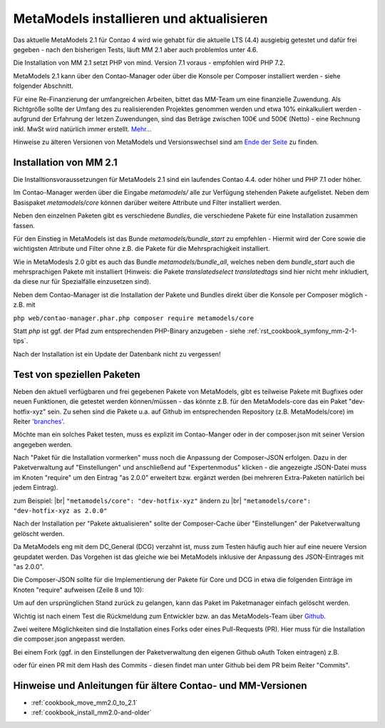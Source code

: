 .. _manual_install:

MetaModels installieren und aktualisieren
=========================================

Das aktuelle MetaModels 2.1 für Contao 4 wird wie gehabt für die aktuelle LTS (4.4)
ausgiebig getestet und dafür frei gegeben - nach den bisherigen Tests, läuft MM 2.1
aber auch problemlos unter 4.6.

Die Installation von MM 2.1 setzt PHP von mind. Version 7.1 voraus - empfohlen wird PHP 7.2.

MetaModels 2.1 kann über den Contao-Manager oder über die Konsole per Composer installiert werden - 
siehe folgender Abschnitt.

Für eine Re-Finanzierung der umfangreichen Arbeiten, bittet das MM-Team um eine finanzielle
Zuwendung. Als Richtgröße sollte der Umfang des zu realisierenden Projektes genommen werden
und etwa 10% einkalkuliert werden - aufgrund der Erfahrung der letzen Zuwendungen, sind
das Beträge zwischen 100€ und 500€ (Netto) - eine Rechnung inkl. MwSt wird natürlich immer
erstellt. `Mehr... <https://now.metamodel.me/de/unterstuetzer/fundraising#metamodels_2-1>`_

Hinweise zu älteren Versionen von MetaModels und Versionswechsel sind am `Ende der Seite
<#hinweise-und-anleitungen-fur-altere-contao-und-mm-versionen>`_ zu finden.


Installation von MM 2.1
-----------------------
Die Installtionsvoraussetzungen für MetaModels 2.1 sind ein laufendes Contao 4.4. oder höher und
PHP 7.1 oder höher.

Im Contao-Manager werden über die Eingabe `metamodels/` alle zur Verfügung stehenden Pakete
aufgelistet. Neben dem Basispaket `metamodels/core` können darüber weitere Attribute und Filter
installiert werden.

Neben den einzelnen Paketen gibt es verschiedene `Bundles`, die verschiedene Pakete für eine
Installation zusammen fassen.

Für den Einstieg in MetaModels ist das Bunde `metamodels/bundle_start` zu empfehlen - Hiermit
wird der Core sowie die wichtigsten Attribute und Filter ohne z.B. die Pakete für die Mehrsprachigkeit
installiert.

Wie in MetaModesls 2.0 gibt es auch das Bundle `metamodels/bundle_all`, welches neben dem
`bundle_start` auch die mehrsprachigen Pakete mit installiert (Hinweis: die Pakete `translatedselect`
`translatedtags` sind hier nicht mehr inkludiert, da diese nur für Spezialfälle einzusetzen sind).

Neben dem Contao-Manager ist die Installation der Pakete und Bundles direkt über die Konsole per
Composer möglich - z.B. mit

``php web/contao-manager.phar.php composer require metamodels/core``

Statt `php` ist ggf. der Pfad zum entsprechenden PHP-Binary anzugeben -
siehe :ref:`rst_cookbook_symfony_mm-2-1-tips`.

Nach der Installation ist ein Update der Datenbank nicht zu vergessen!


Test von speziellen Paketen
---------------------------

Neben den aktuell verfügbaren und frei gegebenen Pakete von MetaModels, gibt es teilweise
Pakete mit Bugfixes oder neuen Funktionen, die getestet werden können/müssen - das
könnte z.B. für den MetaModels-core das ein Paket "dev-hotfix-xyz" sein. Zu sehen sind die Pakete u.a.
auf Github im entsprechenden Repository (z.B. MetaModels/core) im Reiter
`'branches' <https://github.com/MetaModels/core/branches>`_.

Möchte man ein solches Paket testen, muss es explizit im Contao-Manger oder in der composer.json mit seiner
Version angegeben werden.

Nach "Paket für die Installation vormerken" muss noch die Anpassung der Composer-JSON erfolgen. Dazu in
der Paketverwaltung auf "Einstellungen" und anschließend auf "Expertenmodus" klicken - die
angezeigte JSON-Datei muss im Knoten "require" um den Eintrag "as 2.0.0" erweitert bzw. ergänzt werden
(bei mehreren Extra-Paketen natürlich bei jedem Eintrag).

zum Beispiel: |br|
``"metamodels/core": "dev-hotfix-xyz"`` ändern zu |br|
``"metamodels/core": "dev-hotfix-xyz as 2.0.0"``

Nach der Installation per "Pakete aktualisieren" sollte der Composer-Cache über "Einstellungen"
der Paketverwaltung gelöscht werden.

Da MetaModels eng mit dem DC_General (DCG) verzahnt ist, muss zum Testen häufig auch hier
auf eine neuere Version geupdatet werden. Das Vorgehen ist das gleiche wie bei MetaModels
inklusive der Anpassung des JSON-Eintrages mit "as 2.0.0".

Die Composer-JSON sollte für die Implementierung der Pakete für Core und DCG in etwa die
folgenden Einträge im Knoten "require" aufweisen (Zeile 8 und 10):

.. code-block:: json
   :linenos:
   
   {
       "name": "local/website",
       "description": "A local website project",
       "type": "project",
       "license": "proprietary",
       "require": {
           "contao-community-alliance/composer-client": "~0.12",
           "contao-community-alliance/dc-general": "dev-hotfix/beta-39 as 2.0.0",
           "metamodels/bundle_all": ">=2.0.0.0,<3-dev",
           "metamodels/core": "dev-hotfix/alpha-15 as 2.0.0",
           ...
       },
       ...
   }

Um auf den ursprünglichen Stand zurück zu gelangen, kann das Paket im Paketmanager einfach gelöscht
werden.

Wichtig ist nach einem Test die Rückmeldung zum Entwickler bzw. an das MetaModels-Team über
`Github <https://github.com/MetaModels>`_.

Zwei weitere Möglichkeiten sind die Installation eines Forks oder eines Pull-Requests (PR).
Hier muss für die Installation die composer.json angepasst werden.

Bei einem Fork (ggf. in den Einstellungen der Paketverwaltung den eigenen Github oAuth Token
eintragen) z.B.

.. code-block:: json
   :linenos:
   
   {
       "name": "local/website",
       "description": "A local website project",
       "type": "project",
       "license": "proprietary",
       "require": {
           "contao-community-alliance/composer-client": "~0.12",
           "contao-community-alliance/dc-general": "dev-hotfix/beta-39 as 2.0.0",
           "metamodels/bundle_all": ">=2.0.0.0,<3-dev",
           "byteworks/metamodelsattribute_multi": ">=1.0.5.0,<1.1-dev",
           ...
       },
       ...
       "repositories": [
           ...
           {
               "type": "vcs",
               "url": "https://github.com/byteworks-ch/contao-metamodelsattribute_multi.git"
           }
       ],
       ...
   }

oder für einen PR mit dem Hash des Commits - diesen findet man unter Github bei dem PR beim
Reiter "Commits".

.. code-block:: json
   :linenos:
   
   {
       "name": "local/website",
       "description": "A local website project",
       "type": "project",
       "license": "proprietary",
       "require": {
           "contao-community-alliance/composer-client": "~0.12",
           "contao-community-alliance/dc-general": "dev-hotfix/beta-39 as 2.0.0",
           "metamodels/bundle_all": ">=2.0.0.0,<3-dev",
           "metamodels/attribute_alias": "dev-master#a97ec461ae1254fa616811c3ce234515238fb3c7",
           ...



Hinweise und Anleitungen für ältere Contao- und MM-Versionen
------------------------------------------------------------

* :ref:`cookbook_move_mm2.0_to_2.1`

* :ref:`cookbook_install_mm2.0-and-older`

.. |br| raw:: html

   <br />